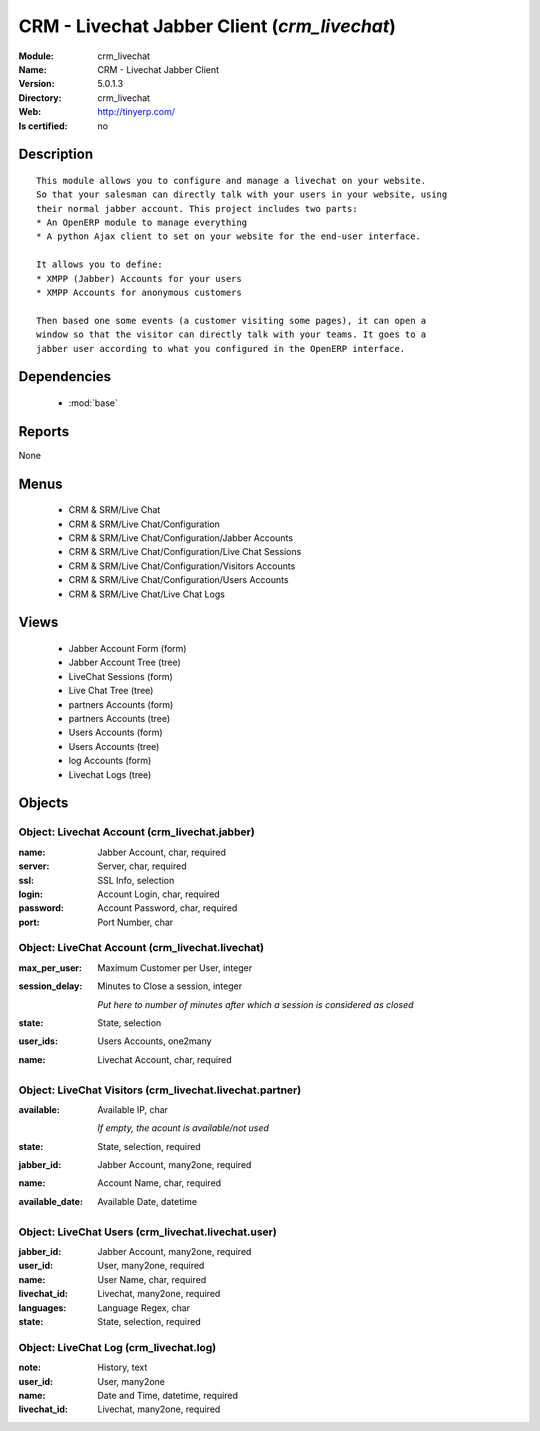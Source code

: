 
.. module:: crm_livechat
    :synopsis: CRM - Livechat Jabber Client
    :noindex:
.. 

.. raw:: html

    <link rel="stylesheet" href="../_static/hide_objects_in_sidebar.css" type="text/css" />

CRM - Livechat Jabber Client (*crm_livechat*)
=============================================
:Module: crm_livechat
:Name: CRM - Livechat Jabber Client
:Version: 5.0.1.3
:Directory: crm_livechat
:Web: http://tinyerp.com/
:Is certified: no

Description
-----------

::

  This module allows you to configure and manage a livechat on your website.
  So that your salesman can directly talk with your users in your website, using
  their normal jabber account. This project includes two parts:
  * An OpenERP module to manage everything
  * A python Ajax client to set on your website for the end-user interface.
  
  It allows you to define:
  * XMPP (Jabber) Accounts for your users
  * XMPP Accounts for anonymous customers
  
  Then based one some events (a customer visiting some pages), it can open a
  window so that the visitor can directly talk with your teams. It goes to a
  jabber user according to what you configured in the OpenERP interface.

Dependencies
------------

 * :mod:`base`

Reports
-------

None


Menus
-------

 * CRM & SRM/Live Chat
 * CRM & SRM/Live Chat/Configuration
 * CRM & SRM/Live Chat/Configuration/Jabber Accounts
 * CRM & SRM/Live Chat/Configuration/Live Chat Sessions
 * CRM & SRM/Live Chat/Configuration/Visitors Accounts
 * CRM & SRM/Live Chat/Configuration/Users Accounts
 * CRM & SRM/Live Chat/Live Chat Logs

Views
-----

 * Jabber Account Form (form)
 * Jabber Account Tree (tree)
 * LiveChat Sessions (form)
 * Live Chat Tree (tree)
 * partners Accounts (form)
 * partners Accounts (tree)
 * Users Accounts (form)
 * Users Accounts (tree)
 * log Accounts (form)
 * Livechat Logs (tree)


Objects
-------

Object: Livechat Account (crm_livechat.jabber)
##############################################



:name: Jabber Account, char, required





:server: Server, char, required





:ssl: SSL Info, selection





:login: Account Login, char, required





:password: Account Password, char, required





:port: Port Number, char




Object: LiveChat Account (crm_livechat.livechat)
################################################



:max_per_user: Maximum Customer per User, integer





:session_delay: Minutes to Close a session, integer

    *Put here to number of minutes after which a session is considered as closed*



:state: State, selection





:user_ids: Users Accounts, one2many





:name: Livechat Account, char, required




Object: LiveChat Visitors (crm_livechat.livechat.partner)
#########################################################



:available: Available IP, char

    *If empty, the acount is available/not used*



:state: State, selection, required





:jabber_id: Jabber Account, many2one, required





:name: Account Name, char, required





:available_date: Available Date, datetime




Object: LiveChat Users (crm_livechat.livechat.user)
###################################################



:jabber_id: Jabber Account, many2one, required





:user_id: User, many2one, required





:name: User Name, char, required





:livechat_id: Livechat, many2one, required





:languages: Language Regex, char





:state: State, selection, required




Object: LiveChat Log (crm_livechat.log)
#######################################



:note: History, text





:user_id: User, many2one





:name: Date and Time, datetime, required





:livechat_id: Livechat, many2one, required


